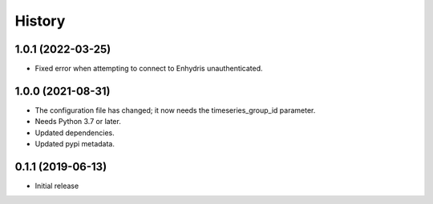 =======
History
=======

1.0.1 (2022-03-25)
==================

- Fixed error when attempting to connect to Enhydris unauthenticated.

1.0.0 (2021-08-31)
==================

- The configuration file has changed; it now needs the timeseries_group_id
  parameter.
- Needs Python 3.7 or later.
- Updated dependencies.
- Updated pypi metadata.

0.1.1 (2019-06-13)
==================

- Initial release
